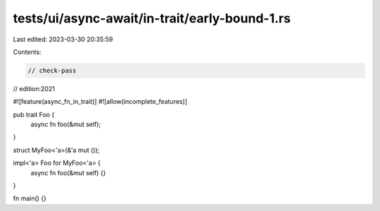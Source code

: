 tests/ui/async-await/in-trait/early-bound-1.rs
==============================================

Last edited: 2023-03-30 20:35:59

Contents:

.. code-block:: rs

    // check-pass
// edition:2021

#![feature(async_fn_in_trait)]
#![allow(incomplete_features)]

pub trait Foo {
    async fn foo(&mut self);
}

struct MyFoo<'a>(&'a mut ());

impl<'a> Foo for MyFoo<'a> {
    async fn foo(&mut self) {}
}

fn main() {}


